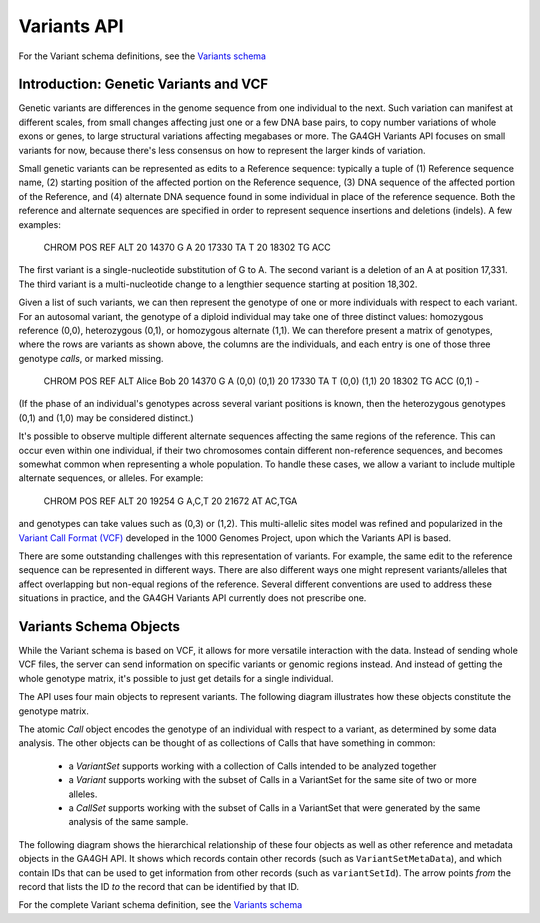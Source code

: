 .. _variants:

*******************
Variants API
*******************

For the Variant schema definitions, see the `Variants schema <schemas/variants.html>`_

------------------
Introduction: Genetic Variants and VCF
------------------

Genetic variants are differences in the genome sequence from one individual to the next. Such variation can manifest at different scales, from small changes affecting just one or a few DNA base pairs, to copy number variations of whole exons or genes, to large structural variations affecting megabases or more. The GA4GH Variants API focuses on small variants for now, because there's less consensus on how to represent the larger kinds of variation.

Small genetic variants can be represented as edits to a Reference sequence: typically a tuple of (1) Reference sequence name, (2) starting position of the affected portion on the Reference sequence, (3) DNA sequence of the affected portion of the Reference, and (4) alternate DNA sequence found in some individual in place of the reference sequence. Both the reference and alternate sequences are specified in order to represent sequence insertions and deletions (indels). A few examples:

    CHROM  POS     REF  ALT  
    20     14370   G    A 
    20     17330   TA   T
    20     18302   TG   ACC

The first variant is a single-nucleotide substitution of G to A. The second variant is a deletion of an A at position 17,331. The third variant is a multi-nucleotide change to a lengthier sequence starting at position 18,302.

Given a list of such variants, we can then represent the genotype of one or more individuals with respect to each variant. For an autosomal variant, the genotype of a diploid individual may take one of three distinct values: homozygous reference (0,0), heterozygous (0,1), or homozygous alternate (1,1). We can therefore present a matrix of genotypes, where the rows are variants as shown above, the columns are the individuals, and each entry is one of those three genotype *calls*, or marked missing.

    CHROM  POS     REF  ALT   Alice   Bob
    20     14370   G    A     (0,0)   (0,1)
    20     17330   TA   T     (0,0)   (1,1)
    20     18302   TG   ACC   (0,1)     -

(If the phase of an individual's genotypes across several variant positions is known, then the heterozygous genotypes (0,1) and (1,0) may be considered distinct.)

It's possible to observe multiple different alternate sequences affecting the same regions of the reference. This can occur even within one individual, if their two chromosomes contain different non-reference sequences, and becomes somewhat common when representing a whole population. To handle these cases, we allow a variant to include multiple alternate sequences, or alleles. For example:

    CHROM  POS     REF  ALT  
    20     19254   G    A,C,T
    20     21672   AT   AC,TGA

and genotypes can take values such as (0,3) or (1,2). This multi-allelic sites model was refined and popularized in the `Variant Call Format (VCF) <https://samtools.github.io/hts-specs/VCFv4.2.pdf>`_ developed in the 1000 Genomes Project, upon which the Variants API is based.

There are some outstanding challenges with this representation of variants. For example, the same edit to the reference sequence can be represented in different ways. There are also different ways one might represent variants/alleles that affect overlapping but non-equal regions of the reference. Several different conventions are used to address these situations in practice, and the GA4GH Variants API currently does not prescribe one.

------------------
Variants Schema Objects
------------------

While the Variant schema is based on VCF, it allows for more versatile interaction with the data. Instead of sending whole VCF files, the server can send information on specific variants or genomic regions instead. And instead of getting the whole genotype matrix, it's possible to just get details for a single individual.

The API uses four main objects to represent variants. The following diagram illustrates how these objects constitute the genotype matrix. 

.. image:: /_static/variant_objects.svg

The atomic `Call` object encodes the genotype of an individual with respect to a variant, as determined by some data analysis. The other objects can be thought of as collections of Calls that have something in common:

    * a `VariantSet` supports working with a collection of Calls intended to be analyzed together
    * a `Variant` supports working with the subset of Calls in a VariantSet for the same site of two or more alleles.
    * a `CallSet` supports working with the subset of Calls in a VariantSet that were generated by the same analysis of the same sample.

The following diagram shows the hierarchical relationship of these four objects as well as other reference and metadata objects in the GA4GH API. It shows which records contain other records (such as ``VariantSetMetaData``), and which contain IDs that can be used to get information from other records (such as ``variantSetId``). The arrow points `from` the record that lists the ID `to` the record that can be identified by that ID.

.. image:: /_static/variant_schema.png

For the complete Variant schema definition, see the `Variants schema <schemas/variants.html>`_

